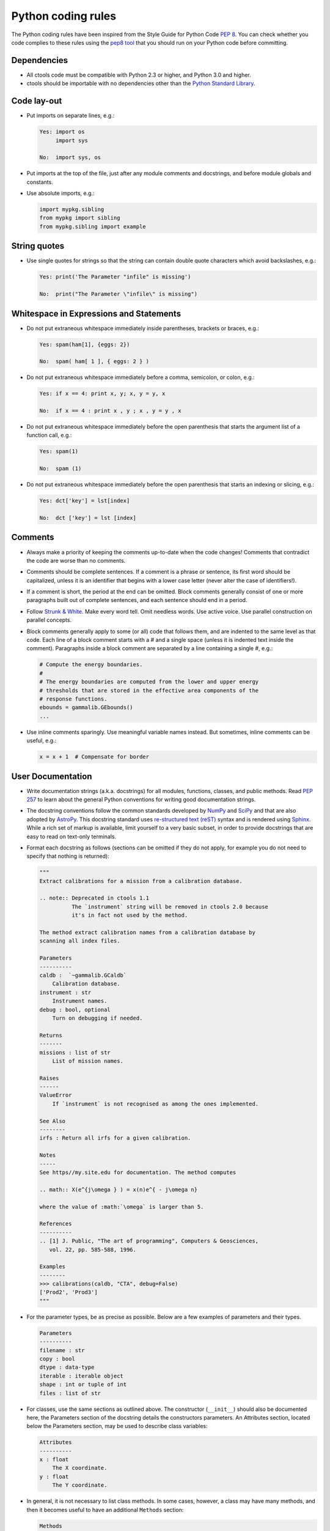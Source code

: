 Python coding rules
===================

The Python coding rules have been inspired from the Style Guide for
Python Code `PEP 8 <http://www.python.org/dev/peps/pep-0008/>`_.
You can check whether you code complies to these rules using the
`pep8 tool <https://github.com/jcrocholl/pep8>`_ that you should run
on your Python code before committing.


Dependencies
^^^^^^^^^^^^

- All ctools code must be compatible with Python 2.3 or higher, and
  Python 3.0 and higher.

- ctools should be importable with no dependencies other than the
  `Python Standard Library <https://docs.python.org/release/2.3/lib/lib.html>`_.


Code lay-out
^^^^^^^^^^^^

- Put imports on separate lines, e.g.:

  .. code-block:: python

     Yes: import os
          import sys

     No:  import sys, os

- Put imports at the top of the file, just after any module comments
  and docstrings, and before module globals and constants.

- Use absolute imports, e.g.:

  .. code-block:: python

     import mypkg.sibling
     from mypkg import sibling
     from mypkg.sibling import example


String quotes
^^^^^^^^^^^^^

- Use single quotes for strings so that the string can contain double
  quote characters which avoid backslashes, e.g.:

  .. code-block:: python
 
     Yes: print('The Parameter "infile" is missing')

     No:  print("The Parameter \"infile\" is missing")


Whitespace in Expressions and Statements
^^^^^^^^^^^^^^^^^^^^^^^^^^^^^^^^^^^^^^^^

- Do not put extraneous whitespace immediately inside parentheses,
  brackets or braces, e.g.:

  .. code-block:: python
 
     Yes: spam(ham[1], {eggs: 2})

     No:  spam( ham[ 1 ], { eggs: 2 } )

- Do not put extraneous whitespace immediately before a comma, semicolon,
  or colon, e.g.:

  .. code-block:: python
 
     Yes: if x == 4: print x, y; x, y = y, x

     No:  if x == 4 : print x , y ; x , y = y , x

- Do not put extraneous whitespace immediately before the open parenthesis
  that starts the argument list of a function call, e.g.:

  .. code-block:: python
 
     Yes: spam(1)

     No:  spam (1)

- Do not put extraneous whitespace immediately before the open parenthesis
  that starts an indexing or slicing, e.g.:

  .. code-block:: python
 
     Yes: dct['key'] = lst[index]

     No:  dct ['key'] = lst [index]


Comments
^^^^^^^^

- Always make a priority of keeping the comments up-to-date when the code
  changes! Comments that contradict the code are worse than no comments. 

- Comments should be complete sentences. If a comment is a phrase or
  sentence, its first word should be capitalized, unless it is an identifier
  that begins with a lower case letter (never alter the case of identifiers!).

- If a comment is short, the period at the end can be omitted. Block
  comments generally consist of one or more paragraphs built out of complete
  sentences, and each sentence should end in a period.

- Follow `Strunk & White <https://en.wikipedia.org/wiki/The_Elements_of_Style>`_.
  Make every word tell. Omit needless words. Use active voice. Use parallel
  construction on parallel concepts.

- Block comments generally apply to some (or all) code that follows them,
  and are indented to the same level as that code. Each line of a block
  comment starts with a # and a single space (unless it is indented text
  inside the comment). Paragraphs inside a block comment are separated by
  a line containing a single #, e.g.:

  .. code-block:: python
 
     # Compute the energy boundaries.
     #
     # The energy boundaries are computed from the lower and upper energy
     # thresholds that are stored in the effective area components of the
     # response functions.
     ebounds = gammalib.GEbounds()
     ...

- Use inline comments sparingly. Use meaningful variable names instead.
  But sometimes, inline comments can be useful, e.g.:

  .. code-block:: python

     x = x + 1  # Compensate for border


User Documentation
^^^^^^^^^^^^^^^^^^

- Write documentation strings (a.k.a. docstrings) for all modules, functions,
  classes, and public methods.
  Read `PEP 257 <http://www.python.org/dev/peps/pep-0257/>`_ to learn
  about the general Python conventions for writing good documentation
  strings.

- The docstring conventions follow the common standards developed by
  `NumPy <http://www.numpy.org>`_ and `SciPy <http://www.scipy.org>`_
  and that are also adopted by
  `AstroPy <http://docs.astropy.org/en/stable/development/docrules.html>`_.
  This docstring standard uses
  `re-structured text (reST) <http://docutils.sourceforge.net/rst.html>`_
  syntax and is rendered using
  `Sphinx <http://www.sphinx-doc.org/en/stable/>`_.
  While a rich set of markup is available, limit yourself to a very basic
  subset, in order to provide docstrings that are easy to read on text-only
  terminals.

- Format each docstring as follows (sections can be omitted if they do
  not apply, for example you do not need to specify that nothing is 
  returned):

  .. code-block:: python

     """
     Extract calibrations for a mission from a calibration database.

     .. note:: Deprecated in ctools 1.1
               The `instrument` string will be removed in ctools 2.0 because
               it's in fact not used by the method.

     The method extract calibration names from a calibration database by
     scanning all index files.

     Parameters
     ----------
     caldb :  `~gammalib.GCaldb`
         Calibration database.
     instrument : str
         Instrument names.
     debug : bool, optional
         Turn on debugging if needed.

     Returns
     -------
     missions : list of str
         List of mission names.

     Raises
     ------
     ValueError
         If `instrument` is not recognised as among the ones implemented.

     See Also
     --------
     irfs : Return all irfs for a given calibration.

     Notes
     -----
     See https//my.site.edu for documentation. The method computes

     .. math:: X(e^{j\omega } ) = x(n)e^{ - j\omega n}

     where the value of :math:`\omega` is larger than 5.

     References
     ----------
     .. [1] J. Public, "The art of programming", Computers & Geosciences,
        vol. 22, pp. 585-588, 1996.

     Examples
     --------
     >>> calibrations(caldb, "CTA", debug=False)
     ['Prod2', 'Prod3']
     """

- For the parameter types, be as precise as possible. Below are a few examples
  of parameters and their types.

  .. code-block:: python

     Parameters
     ----------
     filename : str
     copy : bool
     dtype : data-type
     iterable : iterable object
     shape : int or tuple of int
     files : list of str

- For classes, use the same sections as outlined above. The constructor
  (``__init__``) should also be documented here, the Parameters section of
  the docstring details the constructors parameters. An Attributes section,
  located below the Parameters section, may be used to describe class
  variables:

  .. code-block:: python

     Attributes
     ----------
     x : float
         The X coordinate.
     y : float
         The Y coordinate.

- In general, it is not necessary to list class methods. In some cases,
  however, a class may have many methods, and then it becomes useful to have
  an additional ``Methods`` section:

  .. code-block:: python

    Methods
    -------
    read(filename)
        Read a table from a file
    sort(column, order='ascending')
        Sort by `column`


Naming Conventions
^^^^^^^^^^^^^^^^^^

- Use short lowercase abbreviate words for cscripts, e.g.:

  .. code-block:: python

     cspull
     csspec
     cslightcrv

- Use ``lower_case_with_underscores`` for functions, methods, and variables.

- Use ``self`` for the first argument to instance methods, e.g.:

  .. code-block:: python

     def __init__(self, name):
	     self._name = name

- Use one leading underscore for private methods and instance variables,
  e.g.:

  .. code-block:: python

     self._get_energy_boundaries()
     self._has_ebounds = True

- Always decide whether a class's methods and instance variables
  (collectively: "attributes") should be public or private. If in doubt,
  choose private; it's easier to make it public later than to make
  a public attribute private.


.. To be written:

   Programming Recommendations
   ^^^^^^^^^^^^^^^^^^^^^^^^^^^
